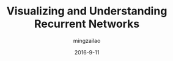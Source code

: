 #+TITLE:     Visualizing and Understanding Recurrent Networks
#+AUTHOR:    mingzailao
#+EMAIL:     mingzailao@126.com
#+DATE:      2016-9-11
#+KEYWORDS:  Deep Learning, AI, Reinforcement Learning
#+LANGUAGE:  en


#+STARTUP: beamer
#+STARTUP: oddeven

#+LaTeX_CLASS: beamer
#+LaTeX_CLASS_OPTIONS: [bigger]

#+BEAMER_THEME: Darmstadt

#+OPTIONS:   H:2 toc:t
#+SELECT_TAGS: export
#+EXCLUDE_TAGS: noexport
#+COLUMNS: %20ITEM %13BEAMER_env(Env) %6BEAMER_envargs(Args) %4BEAMER_col(Col) %7BEAMER_extra(Extra)

